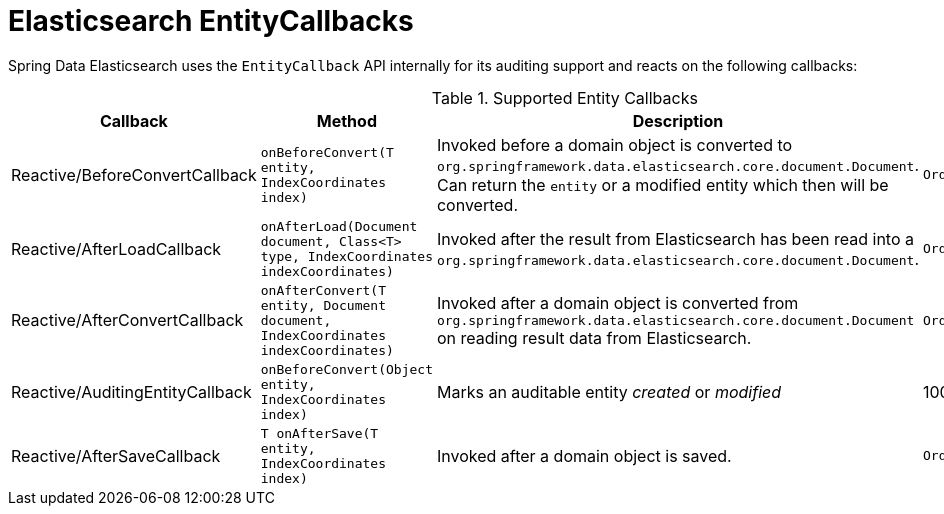 [[elasticsearch.entity-callbacks]]
= Elasticsearch EntityCallbacks

Spring Data Elasticsearch uses the `EntityCallback` API internally for its auditing support and reacts on the following callbacks:

.Supported Entity Callbacks
[%header,cols="4"]
|===
| Callback
| Method
| Description
| Order

| Reactive/BeforeConvertCallback
| `onBeforeConvert(T entity, IndexCoordinates index)`
| Invoked before a domain object is converted to `org.springframework.data.elasticsearch.core.document.Document`.
Can return the `entity` or a modified entity which then will be converted.
| `Ordered.LOWEST_PRECEDENCE`

| Reactive/AfterLoadCallback
| `onAfterLoad(Document document, Class<T> type, IndexCoordinates indexCoordinates)`
| Invoked after the result from Elasticsearch has been read into a `org.springframework.data.elasticsearch.core.document.Document`.
| `Ordered.LOWEST_PRECEDENCE`

| Reactive/AfterConvertCallback
| `onAfterConvert(T entity, Document document, IndexCoordinates indexCoordinates)`
| Invoked after a domain object is converted from `org.springframework.data.elasticsearch.core.document.Document` on reading result data from Elasticsearch.
| `Ordered.LOWEST_PRECEDENCE`

| Reactive/AuditingEntityCallback
| `onBeforeConvert(Object entity, IndexCoordinates index)`
| Marks an auditable entity _created_ or _modified_
| 100

| Reactive/AfterSaveCallback
| `T onAfterSave(T entity, IndexCoordinates index)`
| Invoked after a domain object is saved.
| `Ordered.LOWEST_PRECEDENCE`

|===
